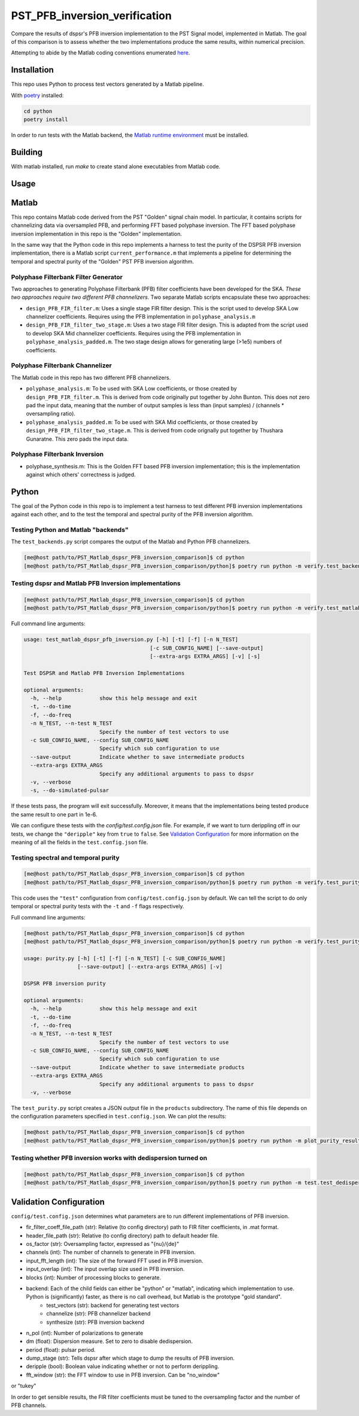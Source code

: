 PST_PFB_inversion_verification
==============================

Compare the results of dspsr's PFB inversion implementation to the PST Signal model, implemented in Matlab. The goal of this comparison is to assess whether the two implementations produce the same results, within numerical precision.

Attempting to abide by the Matlab coding conventions enumerated `here <https://au.mathworks.com/matlabcentral/fileexchange/46056-matlab-style-guidelines-2-0>`_.

Installation
------------

This repo uses Python to process test vectors generated by a Matlab pipeline.

With `poetry <https://poetry.eustace.io/docs/>`_ installed:

.. code-block::

  cd python
  poetry install


In order to run tests with the Matlab backend, the `Matlab runtime environment <https://au.mathworks.com/products/compiler/matlab-runtime.html>`_
must be installed.

Building
--------

With matlab installed, run `make` to create stand alone executables from
Matlab code.

Usage
-----

Matlab
------

This repo contains Matlab code derived from the PST "Golden" signal chain model. In particular, it contains scripts for channelizing data via oversampled PFB, and performing FFT based polyphase inversion. The FFT based polyphase inversion implementation in this repo is the "Golden" implementation.

In the same way that the Python code in this repo implements a harness to test the purity of the DSPSR PFB inversion implementation, there is a Matlab script ``current_performance.m`` that implements a pipeline for determining the temporal and spectral purity of the "Golden" PST PFB inversion algorithm.


Polyphase Filterbank Filter Generator
~~~~~~~~~~~~~~~~~~~~~~~~~~~~~~~~~~~~~

Two approaches to generating Polyphase Filterbank (PFB) filter coefficients have been developed for the SKA. *These two approaches require two different PFB channelizers*. Two separate Matlab scripts encapsulate these two approaches:

- ``design_PFB_FIR_filter.m``: Uses a single stage FIR filter design. This is the script used to develop SKA Low channelizer coefficients. Requires using the PFB implementation in ``polyphase_analysis.m``

- ``design_PFB_FIR_filter_two_stage.m``: Uses a two stage FIR filter design. This is adapted from the script used to develop SKA Mid channelizer coefficients. Requires using the PFB implementation in ``polyphase_analysis_padded.m``. The two stage design allows for generating large (>1e5) numbers of coefficients.


Polyphase Filterbank Channelizer
~~~~~~~~~~~~~~~~~~~~~~~~~~~~~~~~

The Matlab code in this repo has two different PFB channelizers.

- ``polyphase_analysis.m``: To be used with SKA Low coefficients, or those created by ``design_PFB_FIR_filter.m``. This is derived from code originally put together by John Bunton. This does not zero pad the input data, meaning that the number of output samples is less than (input samples) / (channels * oversampling ratio).
- ``polyphase_analysis_padded.m``: To be used with SKA Mid coefficients, or those created by ``design_PFB_FIR_filter_two_stage.m``. This is derived from code orignally put together by Thushara Gunaratne. This zero pads the input data.


Polyphase Filterbank Inversion
~~~~~~~~~~~~~~~~~~~~~~~~~~~~~~

- polyphase_synthesis.m: This is the Golden FFT based PFB inversion implementation; this is the implementation against which others' correctness is judged.


Python
------

The goal of the Python code in this repo is to implement a test harness to test different PFB inversion implementations against each other, and to the test the temporal and spectral purity of the PFB inversion algorithm.


Testing Python and Matlab "backends"
~~~~~~~~~~~~~~~~~~~~~~~~~~~~~~~~~~~~

The ``test_backends.py`` script compares the output of the Matlab and Python PFB channelizers.

.. code-block::

  [me@host path/to/PST_Matlab_dspsr_PFB_inversion_comparison]$ cd python
  [me@host path/to/PST_Matlab_dspsr_PFB_inversion_comparison/python]$ poetry run python -m verify.test_backends


Testing dspsr and Matlab PFB Inversion implementations
~~~~~~~~~~~~~~~~~~~~~~~~~~~~~~~~~~~~~~~~~~~~~~~~~~~~~~

.. code-block::

  [me@host path/to/PST_Matlab_dspsr_PFB_inversion_comparison]$ cd python
  [me@host path/to/PST_Matlab_dspsr_PFB_inversion_comparison/python]$ poetry run python -m verify.test_matlab_dspsr_pfb_inversion

Full command line arguments:

.. code-block::

  usage: test_matlab_dspsr_pfb_inversion.py [-h] [-t] [-f] [-n N_TEST]
                                          [-c SUB_CONFIG_NAME] [--save-output]
                                          [--extra-args EXTRA_ARGS] [-v] [-s]

  Test DSPSR and Matlab PFB Inversion Implementations

  optional arguments:
    -h, --help            show this help message and exit
    -t, --do-time
    -f, --do-freq
    -n N_TEST, --n-test N_TEST
                          Specify the number of test vectors to use
    -c SUB_CONFIG_NAME, --config SUB_CONFIG_NAME
                          Specify which sub configuration to use
    --save-output         Indicate whether to save intermediate products
    --extra-args EXTRA_ARGS
                          Specify any additional arguments to pass to dspsr
    -v, --verbose
    -s, --do-simulated-pulsar


If these tests pass, the program will exit successfully. Moreover, it means that the implementations being tested produce the same result to one part in 1e-6.

We can configure these tests with the `config/test.config.json` file. For example, if we want to turn derippling off in our tests, we change the ``"deripple"`` key from ``true`` to ``false``. See `Validation Configuration`_ for more information on the meaning of all the fields in the ``test.config.json`` file.

Testing spectral and temporal purity
~~~~~~~~~~~~~~~~~~~~~~~~~~~~~~~~~~~~

.. code-block::

  [me@host path/to/PST_Matlab_dspsr_PFB_inversion_comparison]$ cd python
  [me@host path/to/PST_Matlab_dspsr_PFB_inversion_comparison/python]$ poetry run python -m verify.test_purity

This code uses the ``"test"`` configuration from ``config/test.config.json`` by default. We can tell the script to do only temporal or spectral purity tests with the ``-t`` and ``-f`` flags respectively.

Full command line arguments:

.. code-block::

  [me@host path/to/PST_Matlab_dspsr_PFB_inversion_comparison]$ cd python
  [me@host path/to/PST_Matlab_dspsr_PFB_inversion_comparison/python]$ poetry run python -m verify.test_purity -h

  usage: purity.py [-h] [-t] [-f] [-n N_TEST] [-c SUB_CONFIG_NAME]
                   [--save-output] [--extra-args EXTRA_ARGS] [-v]

  DSPSR PFB inversion purity

  optional arguments:
    -h, --help            show this help message and exit
    -t, --do-time
    -f, --do-freq
    -n N_TEST, --n-test N_TEST
                          Specify the number of test vectors to use
    -c SUB_CONFIG_NAME, --config SUB_CONFIG_NAME
                          Specify which sub configuration to use
    --save-output         Indicate whether to save intermediate products
    --extra-args EXTRA_ARGS
                          Specify any additional arguments to pass to dspsr
    -v, --verbose


The ``test_purity.py`` script creates a JSON output file in the ``products`` subdirectory. The name of this file depends on the configuration parameters specified in ``test.config.json``. We can plot the results:

.. code-block::

  [me@host path/to/PST_Matlab_dspsr_PFB_inversion_comparison]$ cd python
  [me@host path/to/PST_Matlab_dspsr_PFB_inversion_comparison/python]$ poetry run python -m plot_purity_results.py -i ./../products/report.\*.json


Testing whether PFB inversion works with dedispersion turned on
~~~~~~~~~~~~~~~~~~~~~~~~~~~~~~~~~~~~~~~~~~~~~~~~~~~~~~~~~~~~~~~

.. code-block::

  [me@host path/to/PST_Matlab_dspsr_PFB_inversion_comparison]$ cd python
  [me@host path/to/PST_Matlab_dspsr_PFB_inversion_comparison/python]$ poetry run python -m test.test_dedispersion



..
..
.. The following is a list of the files in the repo, and a brief description
.. of what they do.
..
.. - `single_double_fft.m`: Determines if matlab's `fft` returns an array whose data
.. type is the same a that of the input. This also produces a plot displaying the
.. numerical difference between the input arrays and the results of applying
.. the `fft` function to each of the input arrays. The motivation for this script
.. comes from the fact that Numpy's FFT implementation does not return the same
.. datatype for single precision inputs:
..
.. ```python
.. >>> import numpy as np
.. >>> a = np.random.rand(1024, dtype=np.float32)
.. >>> f = np.fft.fft(a)
.. >>> print(f.dtype)
.. complex128
.. ```
..
.. If Numpy's FFT were datatype consistent, the above example should output `complex64`.
.. Moreover, we can see that Numpy actually implicitly upcasts 32 bit data when
.. calling `numpy.fft.fft`:
..
.. ```python
.. >>> import numpy as np
.. >>> a32 = np.random.rand(1024, dtype=np.float32)
.. >>> a64 = a32.astype(np.float64)
.. >>> f32 = np.fft.fft(a32) # not actually 32-bit data!
.. >>> f64 = np.fft.fft(a64)
.. >>> np.sum(np.abs(f32 - f64))
.. 0
.. ```
..
.. If Numpy were actually computing a 32-bit FFT, we would see some numerical
.. difference between `f32` and `f64` even though the inputs are attempting to
.. represent the same array of numbers. This is actually a known bug in Numpy:
.. https://github.com/numpy/numpy/issues/6012
..
.. - `write_header.m`: Writes a DADA header to an open file
.. - `read_header.m`: Reads a DADA header from an open file
.. - `load_file.m`: Create a file handler, and then pass it to a callback before
.. closing the file. Return whatever the callback returned.
.. - `save_file.m`: Create a file handler, and then pass it to a callback before
.. closing the file. Can pass arguments to the callback.
.. - `read_fir_filter_coeff.m`: Read in FIR filter coefficents from a matlab
.. `.mat` file.
.. - `struct2map.m`: Convert a `struct` object to a `containers.Map` object.
.. - `normalize.m`: Normalize an integer given some oversampling factor struct.
.. - `compare_dump_files.m`: Compare two dump files. Prefer the Python version,
.. as it has many more features and a cleaner interface.
.. - `channelize.m`: Channelize some data from a given file. Save the output.
.. - `synthesize.m`: Apply PFB inversion to the data in a given file. Save the
.. output.
.. - `test.m`: Run all the test commands.
.. - `pad_filter.m`: Zero pad the start of an FIR filter.
.. - `polyphase_analysis.m`: Implements polyphase filterbank algorithm.
.. This is originally John Bunton's code with some (small) modifications to incorporate
.. `os_factor` structs.
.. - `polyphase_analysis_alt.m`: Implements polyphase filterbank algorithm using
.. an alternative algorithm. This is based on code written by Ian Morrison and
.. Thushara Kanchana Gunaratne.
.. - `polyphase_synthesis.m`: Implements polyphase filterbank inversion algorithm.
.. - `polyphase_synthesis_alt.m`: Implements polyphase filterbank inversion algorithm.
.. The purpose of this function is to exactly implement the PFB inversion algorithm
.. used in Ian Morrison's PST spectral and temporal purity [tests](https://github.com/SKA-PST/PST_Matlab_channelizer_inverter_purity_measurement_CDR).
.. - `time_domain_impulse.m`: Generates a time domain impulse. Can generate
.. multiple impulses of varying widths.
.. - `complex_sinusoid.m`: Generate a complex sinusoid at a given frequency. Can
.. also generate a linear combination of sinusoids at any number of specified
.. frequencies.
.. - `pipeline.m`: Run the test vector generation, analysis and synthesis pipeline.
.. This will create a directory structure in the `data` subdirectory. -->
..
.. <!-- ### Unittesting
..
.. Run `test.m` to run a basic suite of unit-like tests. -->

Validation Configuration
------------------------

``config/test.config.json`` determines what parameters are to run different
implementations of PFB inversion.

- fir_filter_coeff_file_path (str): Relative (to config directory) path to FIR filter coefficients, in .mat format.
- header_file_path (str): Relative (to config directory) path to default header file.
- os_factor (str): Oversampling factor, expressed as "{nu}/{de}"
- channels (int): The number of channels to generate in PFB inversion.
- input_fft_length (int): The size of the forward FFT used in PFB inversion.
- input_overlap (int): The input overlap size used in PFB inversion.
- blocks (int): Number of processing blocks to generate.
- backend: Each of the child fields can either be "python" or "matlab", indicating which implementation to use. Python is (significantly) faster, as there is no call overhead, but Matlab is the prototype "gold standard".
   - test_vectors (str): backend for generating test vectors
   - channelize (str): PFB channelizer backend
   - synthesize (str): PFB inversion backend
- n_pol (int): Number of polarizations to generate
- dm (float): Dispersion measure. Set to zero to disable dedispersion.
- period (float): pulsar period.
- dump_stage (str): Tells dspsr after which stage to dump the results of PFB inversion.
- deripple (bool): Boolean value indicating whether or not to perform derippling.
- fft_window (str): the FFT window to use in PFB inversion. Can be "no_window"
or "tukey"

In order to get sensible results, the FIR filter coefficients must be tuned
to the oversampling factor and the number of PFB channels.
